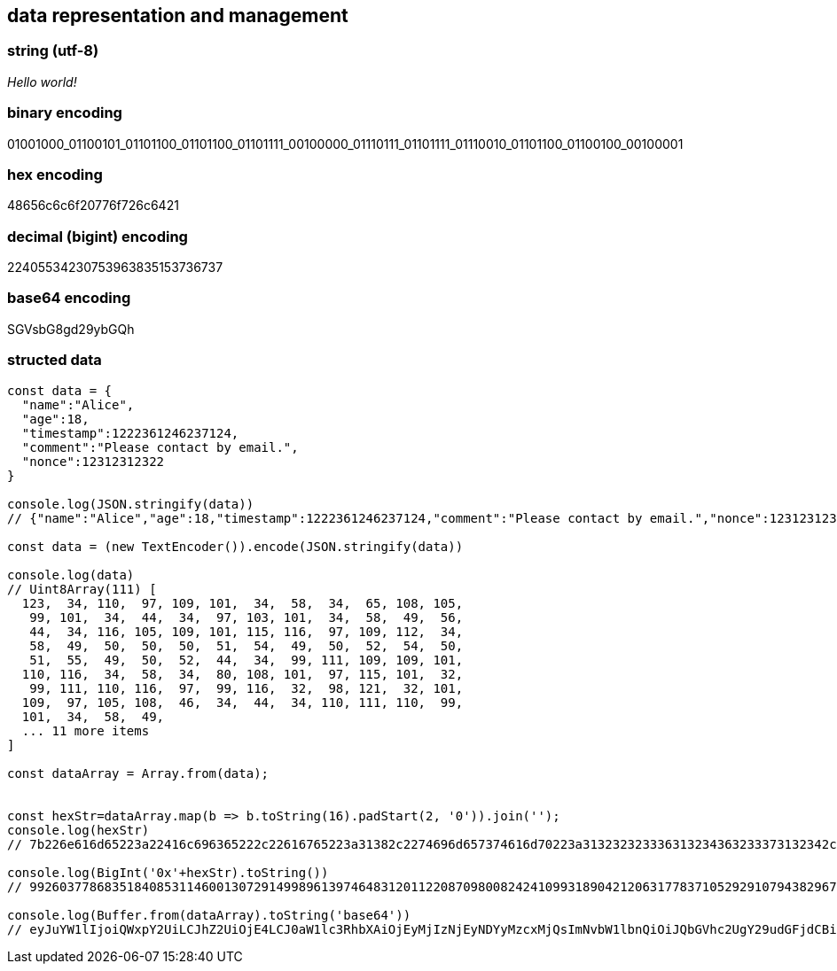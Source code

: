 == data representation and management

=== string (utf-8)
_Hello world!_

=== binary encoding
01001000_01100101_01101100_01101100_01101111_00100000_01110111_01101111_01110010_01101100_01100100_00100001

=== hex encoding
48656c6c6f20776f726c6421

=== decimal (bigint) encoding
22405534230753963835153736737

=== base64 encoding
SGVsbG8gd29ybGQh


=== structed data
[source,js]
----
const data = {
  "name":"Alice",
  "age":18,
  "timestamp":1222361246237124,
  "comment":"Please contact by email.",
  "nonce":12312312322
}

console.log(JSON.stringify(data))
// {"name":"Alice","age":18,"timestamp":1222361246237124,"comment":"Please contact by email.","nonce":12312312322}

const data = (new TextEncoder()).encode(JSON.stringify(data))

console.log(data)
// Uint8Array(111) [
  123,  34, 110,  97, 109, 101,  34,  58,  34,  65, 108, 105,
   99, 101,  34,  44,  34,  97, 103, 101,  34,  58,  49,  56,
   44,  34, 116, 105, 109, 101, 115, 116,  97, 109, 112,  34,
   58,  49,  50,  50,  50,  51,  54,  49,  50,  52,  54,  50,
   51,  55,  49,  50,  52,  44,  34,  99, 111, 109, 109, 101,
  110, 116,  34,  58,  34,  80, 108, 101,  97, 115, 101,  32,
   99, 111, 110, 116,  97,  99, 116,  32,  98, 121,  32, 101,
  109,  97, 105, 108,  46,  34,  44,  34, 110, 111, 110,  99,
  101,  34,  58,  49,
  ... 11 more items
]

const dataArray = Array.from(data);


const hexStr=dataArray.map(b => b.toString(16).padStart(2, '0')).join('');
console.log(hexStr)
// 7b226e616d65223a22416c696365222c22616765223a31382c2274696d657374616d70223a313232323336313234363233373132342c22636f6d6d656e74223a22506c6561736520636f6e7461637420627920656d61696c2e222c226e6f6e6365223a31323331323331323332327d

console.log(BigInt('0x'+hexStr).toString())
// 992603778683518408531146001307291499896139746483120112208709800824241099318904212063177837105292910794382967417376227684576615385061879989377232397127368422611376948042418826811832055337244047851942683490761822818640712722715544798060140156127576651757070721500721789

console.log(Buffer.from(dataArray).toString('base64'))
// eyJuYW1lIjoiQWxpY2UiLCJhZ2UiOjE4LCJ0aW1lc3RhbXAiOjEyMjIzNjEyNDYyMzcxMjQsImNvbW1lbnQiOiJQbGVhc2UgY29udGFjdCBieSBlbWFpbC4iLCJub25jZSI6MTIzMTIzMTIzMjJ9
----

